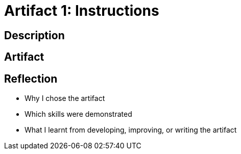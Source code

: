 :doctitle: Artifact 1: Instructions

== Description

== Artifact

== Reflection
* Why I chose the artifact
* Which skills were demonstrated
* What I learnt from developing, improving, or writing the artifact
